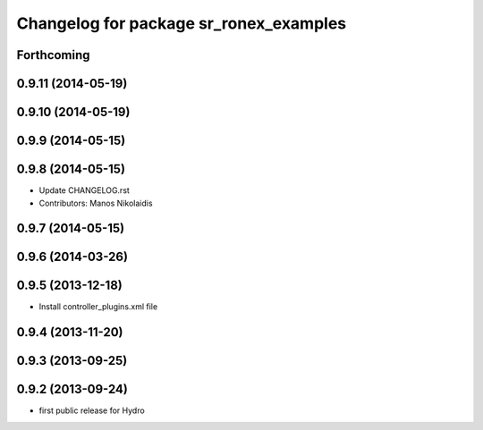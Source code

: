 ^^^^^^^^^^^^^^^^^^^^^^^^^^^^^^^^^^^^^^^
Changelog for package sr_ronex_examples
^^^^^^^^^^^^^^^^^^^^^^^^^^^^^^^^^^^^^^^

Forthcoming
-----------

0.9.11 (2014-05-19)
-------------------

0.9.10 (2014-05-19)
-------------------

0.9.9 (2014-05-15)
------------------

0.9.8 (2014-05-15)
------------------
* Update CHANGELOG.rst
* Contributors: Manos Nikolaidis

0.9.7 (2014-05-15)
------------------

0.9.6 (2014-03-26)
------------------

0.9.5 (2013-12-18)
------------------
* Install controller_plugins.xml file

0.9.4 (2013-11-20)
------------------

0.9.3 (2013-09-25)
------------------

0.9.2 (2013-09-24)
------------------
* first public release for Hydro

